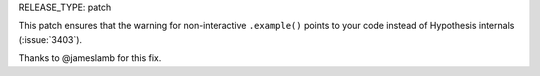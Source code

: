 RELEASE_TYPE: patch

This patch ensures that the warning for non-interactive ``.example()``
points to your code instead of Hypothesis internals (:issue:`3403`).

Thanks to @jameslamb for this fix.
